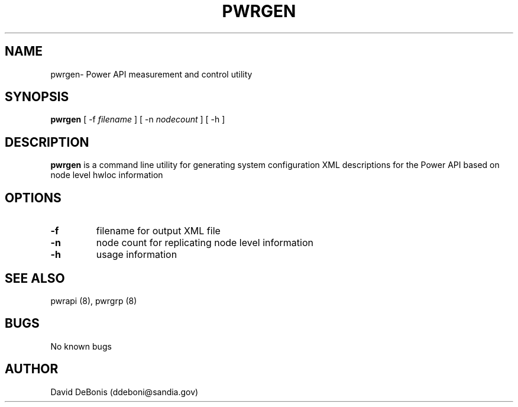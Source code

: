 .\" Manpage for pwrgen
.\" Contact ddeboni@sandia.gov to correct errors or typos
.TH PWRGEN 8 "28 May 2015" Linux "pwrgen man page"
.SH NAME
pwrgen\- Power API measurement and control utility
.SH SYNOPSIS
\fBpwrgen\fP [ -f \fIfilename\fP ] [ -n \fInodecount\fP ] [ -h ]
.SH DESCRIPTION
\fBpwrgen\fP is a command line utility for generating
system configuration XML descriptions for the Power API
based on node level hwloc information
.SH OPTIONS
.IP \fB-f\fP
filename for output XML file
.IP \fB-n\fP
node count for replicating node level information
.IP \fB-h\fP
usage information
.SH "SEE ALSO"
pwrapi (8), pwrgrp (8)
.SH BUGS
No known bugs
.SH AUTHOR
David DeBonis (ddeboni@sandia.gov)
